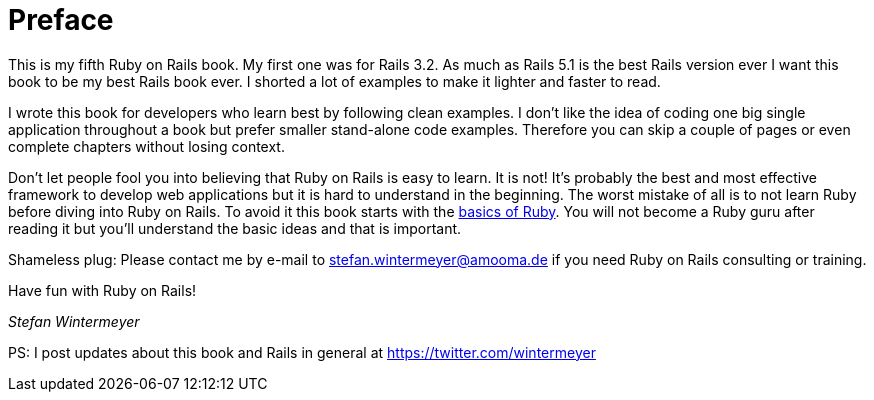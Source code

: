 [[preface]]
= Preface

This is my fifth Ruby on Rails book. My first one was for Rails 3.2.
As much as Rails 5.1 is the best Rails version ever I want this book
to be my best Rails book ever. I shorted a lot of examples to make it
lighter and faster to read.

I wrote this book for developers who learn best by following clean examples.
I don’t like the idea of coding one big single application throughout a book
but prefer smaller stand-alone code examples. Therefore you can skip a couple of
pages or even complete chapters without losing context.

Don’t let people fool you into believing that Ruby on Rails is easy to
learn. It is not! It's probably the best and most effective framework
to develop web applications but it is hard to understand in the
beginning. The worst mistake of all is to not learn Ruby before diving
into Ruby on Rails. To avoid it this book starts with the
xref:ruby-basics[basics of Ruby]. You will not become a Ruby guru after
reading it but you’ll understand the basic ideas and that is important.

Shameless plug: Please contact me by e-mail to stefan.wintermeyer@amooma.de
if you need Ruby on Rails consulting or training.

Have fun with Ruby on Rails!

_Stefan Wintermeyer_

PS: I post updates about this book and Rails in general at https://twitter.com/wintermeyer
